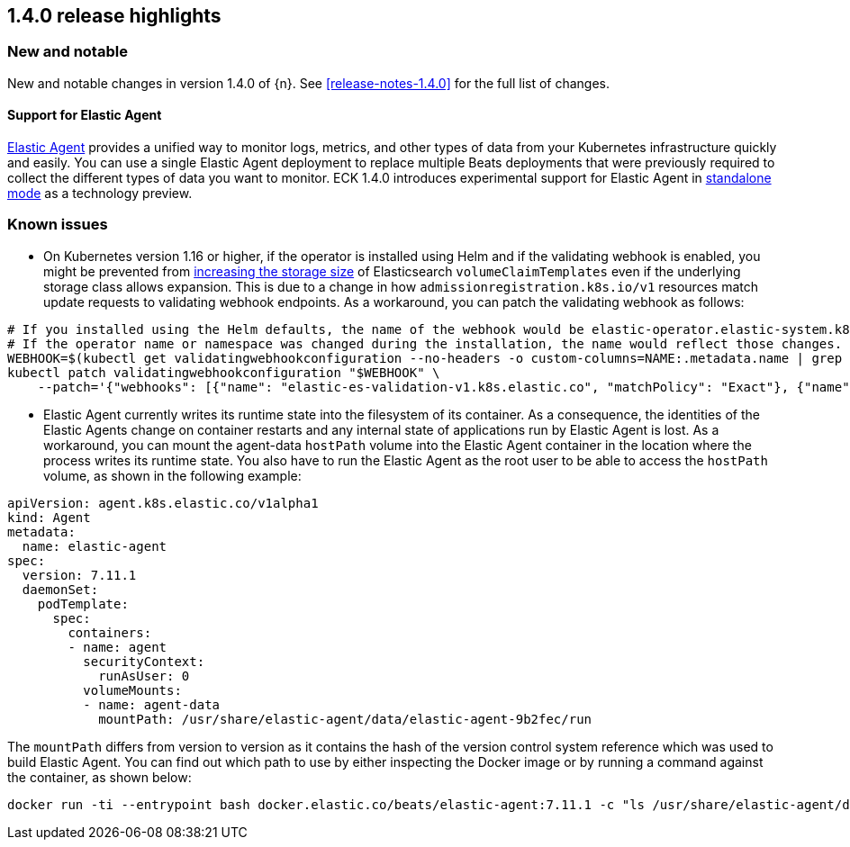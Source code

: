 [[release-highlights-1.4.0]]
== 1.4.0 release highlights

[float]
[id="{p}-140-new-and-notable"]
=== New and notable

New and notable changes in version 1.4.0 of {n}. See <<release-notes-1.4.0>> for the full list of changes.

[float]
[id="{p}-140-agent-support"]
==== Support for Elastic Agent

link:https://www.elastic.co/guide/en/fleet/current/elastic-agent-installation-configuration.html[Elastic Agent] provides a unified way to monitor logs, metrics, and other types of data from your Kubernetes infrastructure quickly and easily. You can use a single Elastic Agent deployment to replace multiple Beats deployments that were previously required to collect the different types of data you want to monitor. ECK 1.4.0 introduces experimental support for Elastic Agent in link:https://www.elastic.co/guide/en/fleet/current/run-elastic-agent-standalone.html[standalone mode] as a technology preview.


[float]
[id="{p}-140-known-issues"]
=== Known issues

* On Kubernetes version 1.16 or higher, if the operator is installed using Helm and if the validating webhook is enabled, you might be prevented from <<{p}-volume-claim-templates,increasing the storage size>> of Elasticsearch `volumeClaimTemplates` even if the underlying storage class allows expansion. This is due to a change in how `admissionregistration.k8s.io/v1` resources match update requests to validating webhook endpoints. As a workaround, you can patch the validating webhook as follows:


[source,sh]
----
# If you installed using the Helm defaults, the name of the webhook would be elastic-operator.elastic-system.k8s.elastic.co
# If the operator name or namespace was changed during the installation, the name would reflect those changes.
WEBHOOK=$(kubectl get validatingwebhookconfiguration --no-headers -o custom-columns=NAME:.metadata.name | grep 'k8s.elastic.co')
kubectl patch validatingwebhookconfiguration "$WEBHOOK" \
    --patch='{"webhooks": [{"name": "elastic-es-validation-v1.k8s.elastic.co", "matchPolicy": "Exact"}, {"name": "elastic-es-validation-v1beta1.k8s.elastic.co", "matchPolicy": "Exact"}]}'
----

* Elastic Agent currently writes its runtime state into the filesystem of its container. As a consequence, the identities of the Elastic Agents change on container restarts and any internal state of applications run by Elastic Agent is lost. As a workaround, you can mount the agent-data `hostPath` volume into the Elastic Agent container in the location where the process writes its runtime state. You also have to run the Elastic Agent as the root user to be able to access the `hostPath` volume, as shown in the following example:
[source,yaml]
----
apiVersion: agent.k8s.elastic.co/v1alpha1
kind: Agent
metadata:
  name: elastic-agent
spec:
  version: 7.11.1
  daemonSet:
    podTemplate:
      spec:
        containers:
        - name: agent
          securityContext:
            runAsUser: 0
          volumeMounts:
          - name: agent-data
            mountPath: /usr/share/elastic-agent/data/elastic-agent-9b2fec/run
----
The `mountPath` differs from version to version as it contains the hash of the version control system reference which was used to build Elastic Agent. You can find out which path to use by either inspecting the Docker image or by running a command against the container, as shown below:
[source,sh]
----
docker run -ti --entrypoint bash docker.elastic.co/beats/elastic-agent:7.11.1 -c "ls /usr/share/elastic-agent/data"
----
